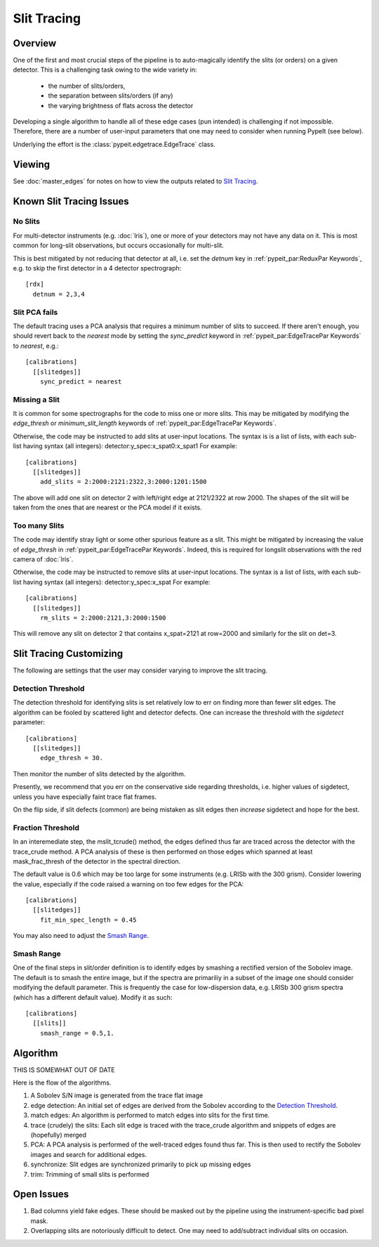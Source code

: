 ============
Slit Tracing
============

Overview
========

One of the first and most crucial steps of the pipeline
is to auto-magically identify the slits (or orders)
on a given detector.  This is a challenging task owing
to the wide variety in:

  - the number of slits/orders,
  - the separation between slits/orders (if any)
  - the varying brightness of flats across the detector

Developing a single algorithm to handle all of these
edge cases (pun intended) is challenging if not impossible.
Therefore, there are a number of user-input parameters
that one may need to consider when running PypeIt (see below).

Underlying the effort is the :class:`pypeit.edgetrace.EdgeTrace` class.

Viewing
=======

See :doc:`master_edges` for notes on how to view the
outputs related to `Slit Tracing`_.

Known Slit Tracing Issues
=========================

No Slits
--------

For multi-detector instruments (e.g. :doc:`lris`),  one or more
of your detectors may not have any data on it.  This is most
common for long-slit observations, but occurs occasionally
for multi-slit.

This is best mitigated by not reducing that detector at all,
i.e. set the `detnum` key in :ref:`pypeit_par:ReduxPar Keywords`,
e.g. to skip the first detector in a 4 detector spectrograph::

    [rdx]
      detnum = 2,3,4

Slit PCA fails
--------------

The default tracing uses a PCA analysis that requires a minimum
number of slits to succeed.  If there aren't enough, you should
revert back to the `nearest` mode by setting the `sync_predict`
keyword in :ref:`pypeit_par:EdgeTracePar Keywords` to `nearest`, e.g.::

    [calibrations]
      [[slitedges]]
        sync_predict = nearest


Missing a Slit
--------------

It is common for some spectrographs for the code to miss
one or more slits.  This may be mitigated by modifying the
`edge_thresh` or `minimum_slit_length` keywords of
:ref:`pypeit_par:EdgeTracePar Keywords`.

Otherwise, the code may be instructed to add slits at user-input
locations.  The syntax is is a list of lists, with
each sub-list having syntax (all integers):  detector:y_spec:x_spat0:x_spat1
For example::

    [calibrations]
      [[slitedges]]
        add_slits = 2:2000:2121:2322,3:2000:1201:1500

The above will add one slit on detector 2 with left/right edge at
2121/2322 at row 2000.  The shapes of the slit will be taken from
the ones that are nearest or the PCA model if it exists.

Too many Slits
--------------

The code may identify stray light or some other spurious
feature as a slit.  This might be mitigated by increasing
the value of `edge_thresh` in
:ref:`pypeit_par:EdgeTracePar Keywords`.  Indeed, this
is required for longslit observations
with the red camera of :doc:`lris`.

Otherwise, the code may be instructed to remove slits at user-input
locations. The syntax is a list of lists,
with each sub-list having syntax (all integers):  detector:y_spec:x_spat
For example::

    [calibrations]
      [[slitedges]]
        rm_slits = 2:2000:2121,3:2000:1500

This will remove any slit on detector 2 that contains x_spat=2121
at row=2000 and similarly for the slit on det=3.

Slit Tracing Customizing
========================

The following are settings that the user may consider
varying to improve the slit tracing.


Detection Threshold
-------------------

The detection threshold for identifying slits is set
relatively low to err on finding more than fewer slit edges.
The algorithm can be fooled by scattered light and detector
defects.  One can increase the threshold with the *sigdetect*
parameter::

    [calibrations]
      [[slitedges]]
        edge_thresh = 30.

Then monitor the number of slits detected by the algorithm.

Presently, we recommend that you err on the conservative
side regarding thresholds, i.e. higher values of sigdetect,
unless you have especially faint trace flat frames.

On the flip side, if slit defects (common) are being
mistaken as slit edges then *increase* sigdetect
and hope for the best.

.. _trace-slit-mask_frac_thresh:

Fraction Threshold
------------------

In an interemediate step, the mslit_tcrude() method,
the edges defined thus far are traced across the detector
with the trace_crude method.  A PCA analysis of these is
then performed on those edges which spanned at least
mask_frac_thresh of the detector in the spectral direction.

The default value is 0.6 which may be too large for some
instruments (e.g. LRISb with the 300 grism).  Consider
lowering the value, especially if the code raised a warning
on too few edges for the PCA::

    [calibrations]
      [[slitedges]]
        fit_min_spec_length = 0.45

You may also need to adjust the `Smash Range`_.


Smash Range
-----------

One of the final steps in slit/order definition is to identify
edges by smashing a rectified version of the Sobolev image.
The default is to smash the entire image, but if the spectra
are primariliy in a subset of the image one should consider
modifying the default parameter.  This is frequently the
case for low-dispersion data, e.g. LRISb 300 grism spectra
(which has a different default value).  Modify it as such::

    [calibrations]
      [[slits]]
        smash_range = 0.5,1.




Algorithm
=========

THIS IS SOMEWHAT OUT OF DATE

Here is the flow of the algorithms.

#. A Sobolev S/N image is generated from the trace flat image
#. edge detection: An initial set of edges are derived from the Sobolev
   according to the `Detection Threshold`_.
#. match edges:  An algorithm is performed to match edges into slits
   for the first time.
#. trace (crudely) the slits: Each slit edge is traced with the trace_crude
   algorithm and snippets of edges are (hopefully) merged
#. PCA: A PCA analysis is performed of the well-traced edges found thus far.
   This is then used to rectify the Sobolev images and search for additional edges.
#. synchronize: Slit edges are synchronized primarily to pick up missing edges
#. trim: Trimming of small slits is performed

Open Issues
===========

#.  Bad columns yield fake edges.  These should be masked out by the pipeline
    using the instrument-specific bad pixel mask.
#.  Overlapping slits are notoriously difficult to detect.  One may need to
    add/subtract individual slits on occasion.



